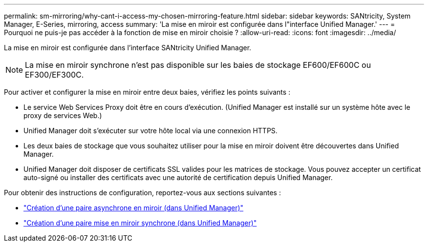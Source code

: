 ---
permalink: sm-mirroring/why-cant-i-access-my-chosen-mirroring-feature.html 
sidebar: sidebar 
keywords: SANtricity, System Manager, E-Series, mirroring, access 
summary: 'La mise en miroir est configurée dans l"interface Unified Manager.' 
---
= Pourquoi ne puis-je pas accéder à la fonction de mise en miroir choisie ?
:allow-uri-read: 
:icons: font
:imagesdir: ../media/


[role="lead"]
La mise en miroir est configurée dans l'interface SANtricity Unified Manager.

[NOTE]
====
La mise en miroir synchrone n'est pas disponible sur les baies de stockage EF600/EF600C ou EF300/EF300C.

====
Pour activer et configurer la mise en miroir entre deux baies, vérifiez les points suivants :

* Le service Web Services Proxy doit être en cours d'exécution. (Unified Manager est installé sur un système hôte avec le proxy de services Web.)
* Unified Manager doit s'exécuter sur votre hôte local via une connexion HTTPS.
* Les deux baies de stockage que vous souhaitez utiliser pour la mise en miroir doivent être découvertes dans Unified Manager.
* Unified Manager doit disposer de certificats SSL valides pour les matrices de stockage. Vous pouvez accepter un certificat auto-signé ou installer des certificats avec une autorité de certification depuis Unified Manager.


Pour obtenir des instructions de configuration, reportez-vous aux sections suivantes :

* link:../um-manage/create-asynchronous-mirrored-pair-um.html["Création d'une paire asynchrone en miroir (dans Unified Manager)"]
* link:../um-manage/create-synchronous-mirrored-pair-um.html["Création d'une paire mise en miroir synchrone (dans Unified Manager)"]

